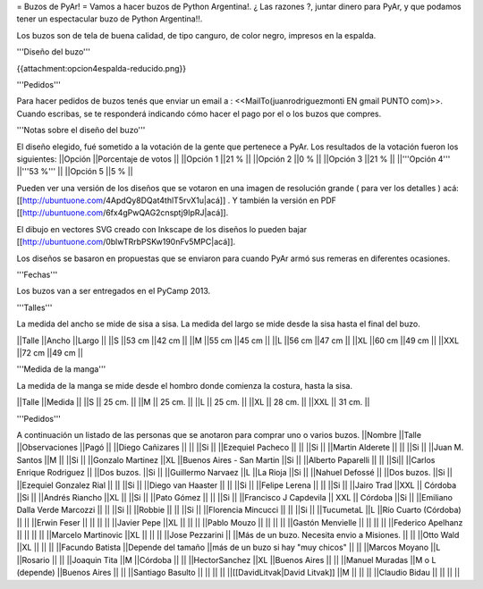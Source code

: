 = Buzos de PyAr! =
Vamos a hacer buzos de Python Argentina!. ¿ Las razones ?, juntar dinero para PyAr, y que podamos tener un espectacular buzo de Python Argentina!!.

Los buzos son de tela de buena calidad, de tipo canguro, de color negro, impresos en la espalda.

'''Diseño del buzo'''

{{attachment:opcion4espalda-reducido.png}}

'''Pedidos'''

Para hacer pedidos de buzos tenés que enviar un email a : <<MailTo(juanrodriguezmonti EN gmail PUNTO com)>>.  Cuando escribas, se te responderá indicando cómo hacer el pago por el o los buzos que compres.

'''Notas sobre el diseño del buzo'''

El diseño elegido, fué sometido a la votación de la gente que pertenece a PyAr. Los resultados de la votación fueron los siguientes:
||Opción ||Porcentaje de votos ||
||Opción 1 ||21 % ||
||Opción 2 ||0 % ||
||Opción 3 ||21 % ||
||'''Opción 4''' ||'''53 %''' ||
||Opción 5 ||5 % ||

Pueden ver una versión de los diseños que se votaron en una imagen de resolución grande ( para ver los detalles ) acá: [[http://ubuntuone.com/4ApdQy8DQat4thlT5rvX1u|acá]] . Y también la versión en PDF [[http://ubuntuone.com/6fx4gPwQAG2cnsptj9IpRJ|acá]].

El dibujo en vectores SVG creado con Inkscape de los diseños lo pueden bajar [[http://ubuntuone.com/0blwTRrbPSKw190nFv5MPC|acá]].

Los diseños se basaron en propuestas que se enviaron para cuando PyAr armó sus remeras en diferentes ocasiones.

'''Fechas'''

Los buzos van a ser entregados en el PyCamp 2013.

'''Talles'''

La medida del ancho se mide de sisa a sisa. La medida del largo se mide desde la sisa hasta el final del buzo.

||Talle ||Ancho ||Largo ||
||S ||53 cm ||42 cm ||
||M ||55 cm ||45 cm ||
||L ||56 cm ||47 cm ||
||XL ||60 cm ||49 cm ||
||XXL ||72 cm ||49 cm ||

'''Medida de la manga'''

La medida de la manga se mide desde el hombro donde comienza la costura, hasta la sisa.

||Talle ||Medida ||
||S || 25 cm. ||
||M || 25 cm. ||
||L || 25 cm. ||
||XL || 28 cm. ||
||XXL || 31 cm. ||

'''Pedidos'''

A continuación un listado de las personas que se anotaron para comprar uno o varios buzos.
||Nombre ||Talle ||Observaciones ||Pagó ||
||Diego Cañizares || || ||Si ||
||Ezequiel Pacheco || || ||Si ||
||Martin Alderete || || ||Si ||
||Juan M. Santos ||M || ||Si ||
||Gonzalo Martinez ||XL ||Buenos Aires - San Martin ||Si ||
||Alberto Paparelli || || ||Si||
||Carlos Enrique Rodriguez || ||Dos buzos. ||Si ||
||Guillermo Narvaez ||L ||La Rioja ||Si ||
||Nahuel Defossé || ||Dos buzos. ||Si ||
||Ezequiel Gonzalez Rial || || ||Si ||
||Diego van Haaster || || ||Si ||
||Felipe Lerena || || ||Si ||
||Jairo Trad ||XXL || Córdoba ||Si ||
||Andrés Riancho ||XL || ||Si ||
||Pato Gómez || || ||Si ||
||Francisco J Capdevila || XXL || Córdoba ||Si ||
||Emiliano Dalla Verde Marcozzi || || ||Si ||
||Robbie || || ||Si ||
||Florencia Mincucci || || ||Si ||
||TucumetaL ||L ||Río Cuarto (Córdoba) || ||
||Erwin Feser || || || ||
||Javier Pepe ||XL || || ||
||Pablo Mouzo || || || ||
||Gastón Menvielle || || || ||
||Federico Apelhanz || || || ||
||Marcelo Martinovic ||XL || || ||
||Jose Pezzarini || ||Más de un buzo. Necesita envio a Misiones. || ||
||Otto Wald ||XL || || ||
||Facundo Batista ||Depende del tamaño ||más de un buzo si hay "muy chicos" || ||
||Marcos Moyano ||L ||Rosario || ||
||Joaquin Tita ||M ||Córdoba || ||
||HectorSanchez ||XL ||Buenos Aires || ||
||Manuel Muradas ||M o L (depende) ||Buenos Aires || ||
||Santiago Basulto || || || ||
||[[DavidLitvak|David Litvak]] ||M || || ||
||Claudio Bidau || || || ||
